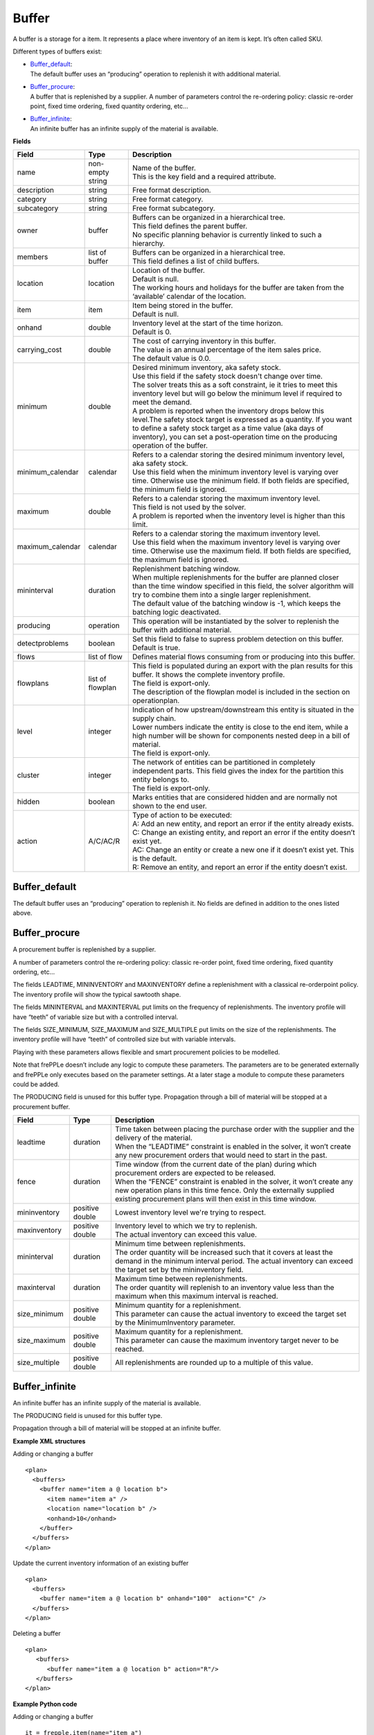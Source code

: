 ======
Buffer
======

A buffer is a storage for a item. It represents a place where inventory of an
item is kept. It’s often called SKU.

Different types of buffers exist:

* | `Buffer_default`_:
  | The default buffer uses an “producing” operation to replenish it with
    additional material.

* | `Buffer_procure`_:
  | A buffer that is replenished by a supplier. A number of parameters
    control the re-ordering policy: classic re-order point, fixed time
    ordering, fixed quantity ordering, etc…

* | `Buffer_infinite`_:
  | An infinite buffer has an infinite supply of the material is available.

**Fields**

================ ================= ===========================================================
Field            Type              Description
================ ================= ===========================================================
name             non-empty string  | Name of the buffer.
                                   | This is the key field and a required attribute.
description      string            Free format description.
category         string            Free format category.
subcategory      string            Free format subcategory.
owner            buffer            | Buffers can be organized in a hierarchical tree.
                                   | This field defines the parent buffer.
                                   | No specific planning behavior is currently linked to such
                                     a hierarchy.
members          list of buffer    | Buffers can be organized in a hierarchical tree.
                                   | This field defines a list of child buffers.
location         location          | Location of the buffer.
                                   | Default is null.
                                   | The working hours and holidays for the buffer are taken
                                     from the ‘available’ calendar of the location.
item             item              | Item being stored in the buffer.
                                   | Default is null.
onhand           double            | Inventory level at the start of the time horizon.
                                   | Default is 0.
carrying_cost    double            | The cost of carrying inventory in this buffer.
                                   | The value is an annual percentage of the item sales price.
                                   | The default value is 0.0.
minimum          double            | Desired minimum inventory, aka safety stock.
                                   | Use this field if the safety stock doesn't change over
                                     time.
                                   | The solver treats this as a soft constraint, ie it tries
                                     to meet this inventory level but will go below the minimum
                                     level if required to meet the demand.
                                   | A problem is reported when the inventory drops below this
                                     level.The safety stock target is expressed as a quantity. If
                                     you want to define a safety stock target as a time value
                                     (aka days of inventory), you can set a post-operation time
                                     on the producing operation of the buffer.
minimum_calendar calendar          | Refers to a calendar storing the desired minimum inventory
                                     level, aka safety stock.
                                   | Use this field when the minimum inventory level is varying
                                     over time. Otherwise use the minimum field. If both fields
                                     are specified, the minimum field is ignored.
maximum          double            | Refers to a calendar storing the maximum inventory level.
                                   | This field is not used by the solver.
                                   | A problem is reported when the inventory level is higher
                                     than this limit.
maximum_calendar calendar          | Refers to a calendar storing the maximum inventory level.
                                   | Use this field when the maximum inventory level is varying
                                     over time. Otherwise use the maximum field. If both fields
                                     are specified, the maximum field is ignored.
mininterval      duration          | Replenishment batching window.
                                   | When multiple replenishments for the buffer are planned
                                     closer than the time window specified in this field, the
                                     solver algorithm will try to combine them into a single
                                     larger replenishment.
                                   | The default value of the batching window is -1, which keeps
                                     the batching logic deactivated.
producing        operation         This operation will be instantiated by the solver to replenish
                                   the buffer with additional material.
detectproblems   boolean           | Set this field to false to supress problem detection on this
                                     buffer.
                                   | Default is true.
flows            list of flow      Defines material flows consuming from or producing into this
                                   buffer.
flowplans        list of flowplan  | This field is populated during an export with the plan results
                                     for this buffer. It shows the complete inventory profile.
                                   | The field is export-only.
                                   | The description of the flowplan model is included in the
                                     section on operationplan.
level            integer           | Indication of how upstream/downstream this entity is situated
                                     in the supply chain.
                                   | Lower numbers indicate the entity is close to the end item,
                                     while a high number will be shown for components nested deep
                                     in a bill of material.
                                   | The field is export-only.
cluster          integer           | The network of entities can be partitioned in completely
                                     independent parts. This field gives the index for the
                                     partition this entity belongs to.
                                   | The field is export-only.
hidden           boolean           Marks entities that are considered hidden and are normally not
                                   shown to the end user.
action           A/C/AC/R          | Type of action to be executed:
                                   | A: Add an new entity, and report an error if the entity
                                     already exists.
                                   | C: Change an existing entity, and report an error if the
                                     entity doesn’t exist yet.
                                   | AC: Change an entity or create a new one if it doesn’t
                                     exist yet. This is the default.
                                   | R: Remove an entity, and report an error if the entity
                                     doesn’t exist.
================ ================= ===========================================================

Buffer_default
--------------

The default buffer uses an “producing” operation to replenish it.
No fields are defined in addition to the ones listed above.

Buffer_procure
--------------

A procurement buffer is replenished by a supplier.

A number of parameters control the re-ordering policy: classic re-order point,
fixed time ordering, fixed quantity ordering, etc...

The fields LEADTIME, MININVENTORY and MAXINVENTORY define a replenishment with
a classical re-orderpoint policy. The inventory profile will show the typical
sawtooth shape.

The fields MININTERVAL and MAXINTERVAL put limits on the frequency of
replenishments. The inventory profile will have “teeth” of variable size but
with a controlled interval.

The fields SIZE_MINIMUM, SIZE_MAXIMUM and SIZE_MULTIPLE put limits on the size
of the replenishments. The inventory profile will have “teeth” of controlled
size but with variable intervals.

Playing with these parameters allows flexible and smart procurement policies
to be modelled.

Note that frePPLe doesn’t include any logic to compute these parameters. The
parameters are to be generated externally and frePPLe only executes based on
the parameter settings. At a later stage a module to compute these parameters
could be added.

The PRODUCING field is unused for this buffer type. Propagation through a bill
of material will be stopped at a procurement buffer.

================ ================= ===========================================================
Field            Type              Description
================ ================= ===========================================================
leadtime         duration          | Time taken between placing the purchase order with the
                                     supplier and the delivery of the material.
                                   | When the “LEADTIME” constraint is enabled in the solver,
                                     it won’t create any new procurement orders that would
                                     need to start in the past.
fence            duration          | Time window (from the current date of the plan) during
                                     which procurement orders are expected to be released.
                                   | When the “FENCE” constraint is enabled in the solver, it
                                     won’t create any new operation plans in this time fence.
                                     Only the externally supplied existing procurement plans
                                     will then exist in this time window.
mininventory     positive double   Lowest inventory level we're trying to respect.
maxinventory     positive double   | Inventory level to which we try to replenish.
                                   | The actual inventory can exceed this value.
mininterval      duration          | Minimum time between replenishments.
                                   | The order quantity will be increased such that it covers
                                     at least the demand in the minimum interval period. The
                                     actual inventory can exceed the target set by the
                                     mininventory field.
maxinterval      duration          | Maximum time between replenishments.
                                   | The order quantity will replenish to an inventory value
                                     less than the maximum when this maximum interval is
                                     reached.
size_minimum     positive double   | Minimum quantity for a replenishment.
                                   | This parameter can cause the actual inventory to exceed
                                     the target set by the MinimumInventory parameter.
size_maximum     positive double   | Maximum quantity for a replenishment.
                                   | This parameter can cause the maximum inventory target
                                     never to be reached.
size_multiple    positive double   All replenishments are rounded up to a multiple of this
                                   value.
================ ================= ===========================================================

Buffer_infinite
---------------

An infinite buffer has an infinite supply of the material is available.

The PRODUCING field is unused for this buffer type.

Propagation through a bill of material will be stopped at an infinite buffer.

**Example XML structures**

Adding or changing a buffer

::

    <plan>
      <buffers>
        <buffer name="item a @ location b">
          <item name="item a" />
          <location name="location b" />
          <onhand>10</onhand>
        </buffer>
      </buffers>
    </plan>

Update the current inventory information of an existing buffer

::

    <plan>
      <buffers>
        <buffer name="item a @ location b" onhand="100"  action="C" />
      </buffers>
    </plan>

Deleting a buffer

::

    <plan>
       <buffers>
          <buffer name="item a @ location b" action="R"/>
       </buffers>
    </plan>

**Example Python code**

Adding or changing a buffer

::

    it = frepple.item(name="item a")
    loc = frepple.location(name="location b")
    buf = frepple.buffer(name="item a @ location b",
            onhand=10, item=it, location=loc)

Update the current inventory information of an existing buffer

::

    buf = frepple.buffer(name="item a @ location b",
            onhand=10, action="C")

Deleting a buffer

::

    buf = frepple.buffer(name="item a @ location b", action="R")

Iterate over buffers, flows and flowplans

::

   for b in frepple.buffers():
     print "Buffer:", b.name, b.description, b.category
     for l in b.flows:
       print " Flow:", l.operation.name, l.quantity,
         l.effective_start, l.effective_end
     for l in b.flowplans:
       print " Flowplan:", l.operationplan.operation.name,
         l.quantity, l.date
